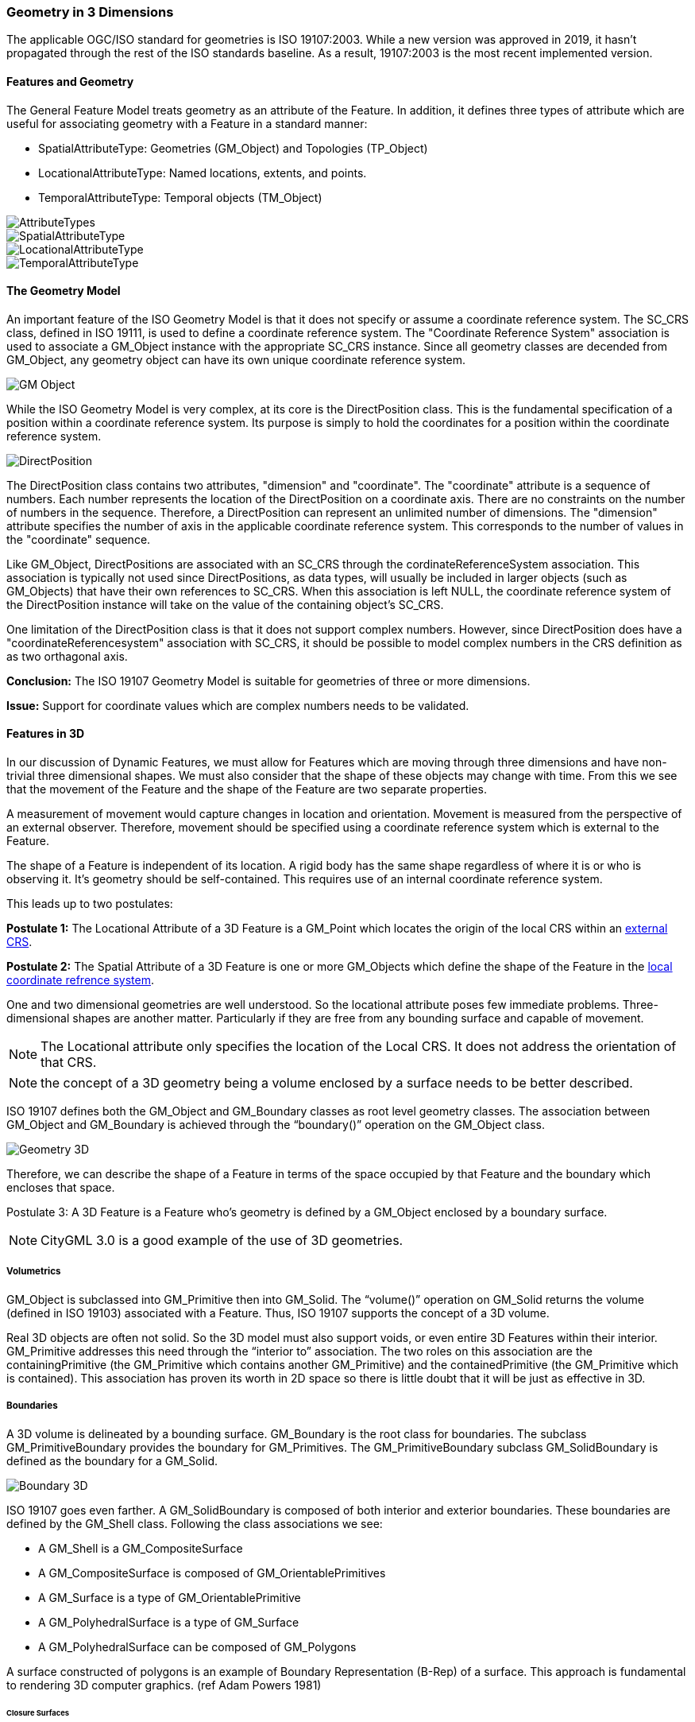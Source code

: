 [[geometry_in_3_d_section]]
=== Geometry in 3 Dimensions

The applicable OGC/ISO standard for geometries is ISO 19107:2003. While a new version was approved in 2019, it hasn't propagated through the rest of the ISO standards baseline. As a result, 19107:2003 is the most recent implemented version. 

==== Features and Geometry

The General Feature Model treats geometry as an attribute of the Feature. In addition, it defines three types of attribute which are useful for associating geometry with a Feature in a standard manner: 

* SpatialAttributeType: Geometries (GM_Object) and Topologies (TP_Object)
* LocationalAttributeType: Named locations, extents, and points.
* TemporalAttributeType: Temporal objects (TM_Object)

image::images/AttributeTypes.png[align="center"]

image::images/SpatialAttributeType.png[align="center"]

image::images/LocationalAttributeType.png[align="center"]

image::images/TemporalAttributeType.png[align="center"]

==== The Geometry Model

An important feature of the ISO Geometry Model is that it does not specify or assume a coordinate reference system. The SC_CRS class, defined in ISO 19111, is used to define a coordinate reference system. The "Coordinate Reference System" association is used to associate a GM_Object instance with the appropriate SC_CRS instance. Since all geometry classes are decended from GM_Object, any geometry object can have its own unique coordinate reference system.

image::images/GM_Object.png[align="center"]

While the ISO Geometry Model is very complex, at its core is the DirectPosition class. This is the fundamental specification of a position within a coordinate reference system. Its purpose is simply to hold the coordinates for a position within the coordinate reference system. 

image::images/DirectPosition.png[align="center"]

The DirectPosition class contains two attributes, "dimension" and "coordinate". The "coordinate" attribute is a sequence of numbers. Each number represents the location of the DirectPosition on a coordinate axis. There are no constraints on the number of numbers in the sequence. Therefore, a DirectPosition can represent an unlimited number of dimensions. The "dimension" attribute specifies the number of axis in the applicable coordinate reference system. This corresponds to the number of values in the "coordinate" sequence.

Like GM_Object, DirectPositions are associated with an SC_CRS through the cordinateReferenceSystem association. This association is typically not used since DirectPositions, as data types, will usually be included in larger objects (such as GM_Objects) that have their own references to SC_CRS. When this association is left NULL, the coordinate reference system of the DirectPosition instance will take on the value of the containing object's SC_CRS.

One limitation of the DirectPosition class is that it does not support complex numbers. However, since DirectPosition does have a "coordinateReferencesystem" association with SC_CRS, it should be possible to model complex numbers in the CRS definition as as two orthagonal axis.

*Conclusion:* The ISO 19107 Geometry Model is suitable for geometries of three or more dimensions.

*Issue:* Support for coordinate values which are complex numbers needs to be validated.

==== Features in 3D

In our discussion of Dynamic Features, we must allow for Features which are moving through three dimensions and have non-trivial three dimensional shapes. We must also consider that the shape of these objects may change with time. From this we see that the movement of the Feature and the shape of the Feature are two separate properties. 

A measurement of movement would capture changes in location and orientation. Movement is measured from the perspective of an external observer. Therefore, movement should be specified using a coordinate reference system which is external to the Feature.

The shape of a Feature is independent of its location. A rigid body has the same shape regardless of where it is or who is observing it. It's geometry should be self-contained. This requires use of an internal coordinate reference system.

This leads up to two postulates:

*Postulate 1:* The Locational Attribute of a 3D Feature is a GM_Point which locates the origin of the local CRS within an <<external_coordinate_reference_system_definition,external CRS>>.

*Postulate 2:* The Spatial Attribute of a 3D Feature is one or more GM_Objects which define the shape of the Feature in the <<local_coordinate_reference_system_definition,local coordinate refrence system>>.

One and two dimensional geometries are well understood. So the locational attribute poses few immediate problems. Three-dimensional shapes are another matter. Particularly if they are free from any bounding surface and capable of movement.

NOTE: The Locational attribute only specifies the location of the Local CRS. It does not address the orientation of that CRS.

NOTE: the concept of a 3D geometry being a volume enclosed by a surface needs to be better described.  

ISO 19107 defines both the GM_Object and GM_Boundary classes as root level geometry classes. The association between GM_Object and GM_Boundary is achieved through the “boundary()” operation on the GM_Object class.

image::images/Geometry_3D.png[]

Therefore, we can describe the shape of a Feature in terms of the space occupied by that Feature and the boundary which encloses that space.

Postulate 3: A 3D Feature is a Feature who's geometry is defined by a GM_Object enclosed by a boundary surface.

NOTE: CityGML 3.0 is a good example of the use of 3D geometries.

===== Volumetrics

GM_Object is subclassed into GM_Primitive then into GM_Solid.  The “volume()” operation on GM_Solid returns the volume (defined in ISO 19103) associated with a Feature. Thus, ISO 19107 supports the concept of a 3D volume.

Real 3D objects are often not solid. So the 3D model must also support voids, or even entire 3D Features within their interior. GM_Primitive addresses this need through the “interior to” association. The two roles on this association are the containingPrimitive (the GM_Primitive which contains another GM_Primitive) and the containedPrimitive (the GM_Primitive which is contained). This association has proven its worth in 2D space so there is little doubt that it will be just as effective in 3D.

===== Boundaries

A 3D volume is delineated by a bounding surface.  GM_Boundary is the root class for boundaries. The subclass GM_PrimitiveBoundary provides the boundary for GM_Primitives. The GM_PrimitiveBoundary subclass GM_SolidBoundary is defined as the boundary for a GM_Solid.

image::images/Boundary_3D.png[]

ISO 19107 goes even farther. A GM_SolidBoundary is composed of both interior and exterior boundaries. These boundaries are defined by the GM_Shell class. Following the class associations we see:

* A GM_Shell is a GM_CompositeSurface
* A GM_CompositeSurface is composed of
GM_OrientablePrimitives
* A GM_Surface is a type of GM_OrientablePrimitive
* A GM_PolyhedralSurface is a type of GM_Surface
* A GM_PolyhedralSurface can be composed of
GM_Polygons 

A surface constructed of polygons is an example of Boundary Representation (B-Rep) of a surface. This approach is fundamental to rendering 3D computer graphics. (ref Adam Powers 1981)

====== Closure Surfaces

Some structures, such as a tunnel or overpass, pose difficulties for this geometry model. The boundary surface can be constructed so that it continues into the interior of the structure. That would make the interior of a tunnel external to the tunnel object. This is not always a desireable result. CityGML provides the concept of a "Closure Surface".

A Closure Surface is a surface which is a logical part of the object but does not correspond to a physical part of the object. For example, the entrance to a tunnel can have a closure surface. This surface allows you to treat the tunnel as a three-dimension solid, even though there is a hole in the bounding surface.

image::images/Closure_Surface.png[]

As implemented in CityGML 3.0, the ClosureSurface class has quite an ancestory. We may want to generalize this concept for use outside of CityGML. However, the capabilties provided by the ancestor classes do provide value and may be worth incorporating into a general 3D model.

====== B-Rep

The polyhedral surfaces which bound volumetric shapes are similar to the Boundary Representation (B-Rep) approach used in CAD and computer graphics. B-Rep defines a 3-dimensional surface which serves as the interface between the interior of the volumetric shape and the exterior. This surface is usually defined by a collection of shape elements (polygons) which together form a closed surface. 

https://en.wikipedia.org/wiki/Boundary_representation

====== Point Clouds

Boundary surfaces can also be defined using 3D point clouds. This allows the spatial represention a bounding surface by a set of points located on that surface. In this way, the geometry of a Feature could, for instance, be modelled directly from the result of a mobile laser scanning campaign. 

